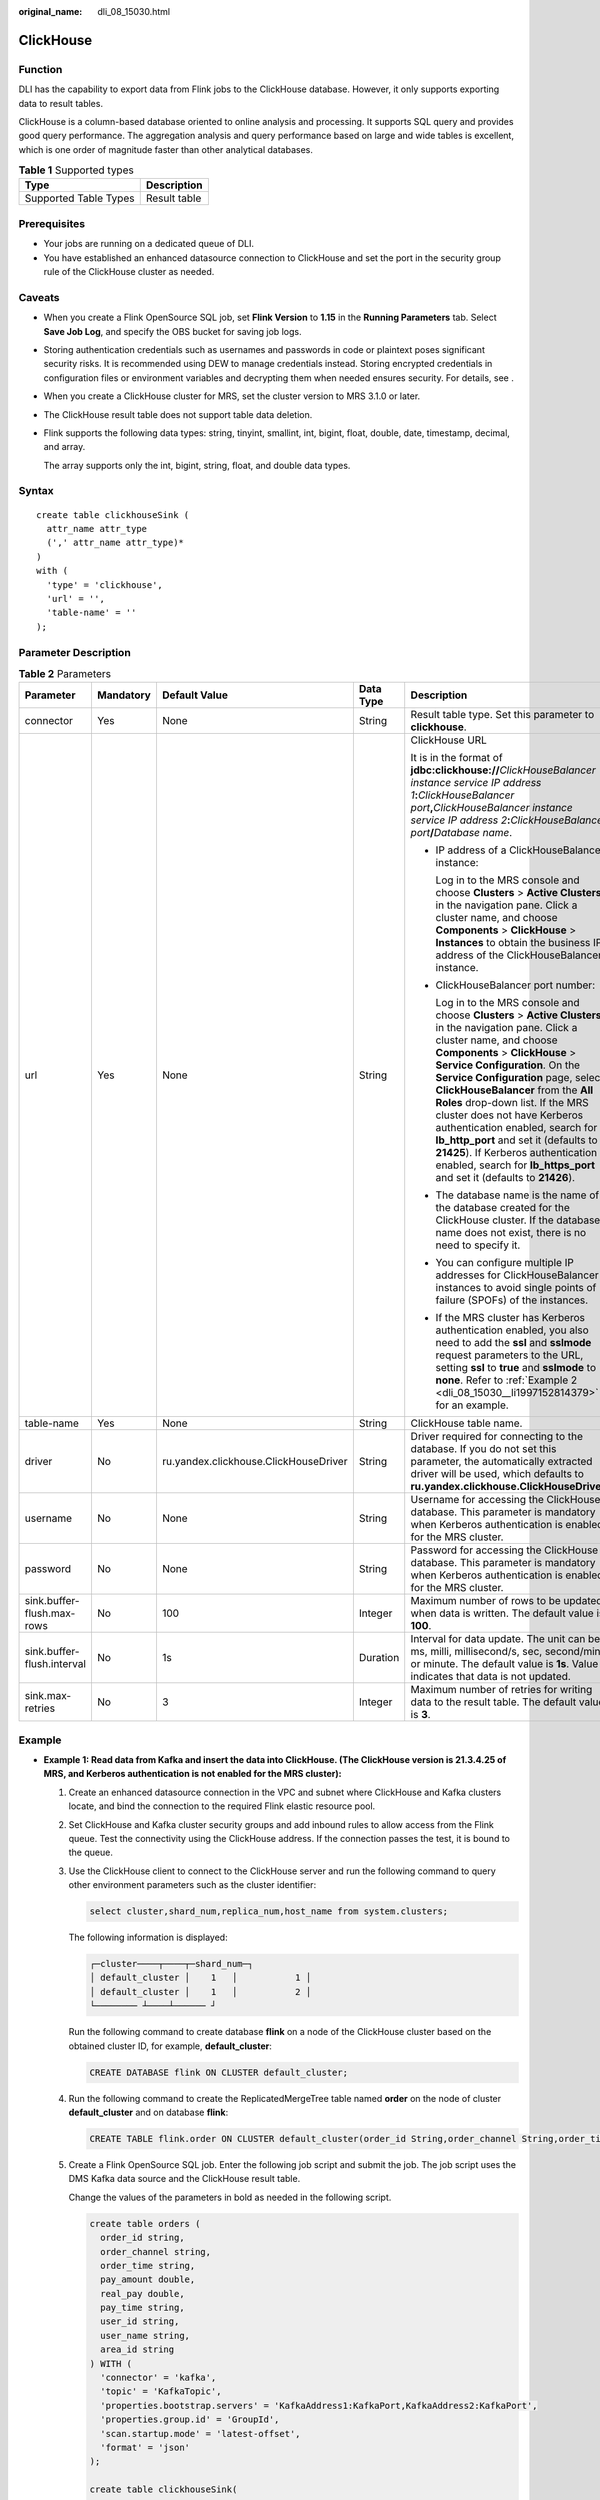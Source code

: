 :original_name: dli_08_15030.html

.. _dli_08_15030:

ClickHouse
==========

Function
--------

DLI has the capability to export data from Flink jobs to the ClickHouse database. However, it only supports exporting data to result tables.

ClickHouse is a column-based database oriented to online analysis and processing. It supports SQL query and provides good query performance. The aggregation analysis and query performance based on large and wide tables is excellent, which is one order of magnitude faster than other analytical databases.

.. table:: **Table 1** Supported types

   ===================== ============
   Type                  Description
   ===================== ============
   Supported Table Types Result table
   ===================== ============

Prerequisites
-------------

-  Your jobs are running on a dedicated queue of DLI.
-  You have established an enhanced datasource connection to ClickHouse and set the port in the security group rule of the ClickHouse cluster as needed.

Caveats
-------

-  When you create a Flink OpenSource SQL job, set **Flink Version** to **1.15** in the **Running Parameters** tab. Select **Save Job Log**, and specify the OBS bucket for saving job logs.

-  Storing authentication credentials such as usernames and passwords in code or plaintext poses significant security risks. It is recommended using DEW to manage credentials instead. Storing encrypted credentials in configuration files or environment variables and decrypting them when needed ensures security. For details, see .

-  When you create a ClickHouse cluster for MRS, set the cluster version to MRS 3.1.0 or later.

-  The ClickHouse result table does not support table data deletion.

-  Flink supports the following data types: string, tinyint, smallint, int, bigint, float, double, date, timestamp, decimal, and array.

   The array supports only the int, bigint, string, float, and double data types.

Syntax
------

::

   create table clickhouseSink (
     attr_name attr_type
     (',' attr_name attr_type)*
   )
   with (
     'type' = 'clickhouse',
     'url' = '',
     'table-name' = ''
   );

Parameter Description
---------------------

.. table:: **Table 2** Parameters

   +----------------------------+-------------+---------------------------------------+-------------+--------------------------------------------------------------------------------------------------------------------------------------------------------------------------------------------------------------------------------------------------------------------------------------------------------------------------------------------------------------------------------------------------------------------------------------------------------------------------------------------------------------------------------------------------------+
   | Parameter                  | Mandatory   | Default Value                         | Data Type   | Description                                                                                                                                                                                                                                                                                                                                                                                                                                                                                                                                            |
   +============================+=============+=======================================+=============+========================================================================================================================================================================================================================================================================================================================================================================================================================================================================================================================================================+
   | connector                  | Yes         | None                                  | String      | Result table type. Set this parameter to **clickhouse**.                                                                                                                                                                                                                                                                                                                                                                                                                                                                                               |
   +----------------------------+-------------+---------------------------------------+-------------+--------------------------------------------------------------------------------------------------------------------------------------------------------------------------------------------------------------------------------------------------------------------------------------------------------------------------------------------------------------------------------------------------------------------------------------------------------------------------------------------------------------------------------------------------------+
   | url                        | Yes         | None                                  | String      | ClickHouse URL                                                                                                                                                                                                                                                                                                                                                                                                                                                                                                                                         |
   |                            |             |                                       |             |                                                                                                                                                                                                                                                                                                                                                                                                                                                                                                                                                        |
   |                            |             |                                       |             | It is in the format of **jdbc:clickhouse://**\ *ClickHouseBalancer instance service IP address 1*\ **:**\ *ClickHouseBalancer port*\ **,**\ *ClickHouseBalancer instance service IP address 2*\ **:**\ *ClickHouseBalancer port*\ **/**\ *Database name*.                                                                                                                                                                                                                                                                                              |
   |                            |             |                                       |             |                                                                                                                                                                                                                                                                                                                                                                                                                                                                                                                                                        |
   |                            |             |                                       |             | -  IP address of a ClickHouseBalancer instance:                                                                                                                                                                                                                                                                                                                                                                                                                                                                                                        |
   |                            |             |                                       |             |                                                                                                                                                                                                                                                                                                                                                                                                                                                                                                                                                        |
   |                            |             |                                       |             |    Log in to the MRS console and choose **Clusters** > **Active Clusters** in the navigation pane. Click a cluster name, and choose **Components** > **ClickHouse** > **Instances** to obtain the business IP address of the ClickHouseBalancer instance.                                                                                                                                                                                                                                                                                              |
   |                            |             |                                       |             |                                                                                                                                                                                                                                                                                                                                                                                                                                                                                                                                                        |
   |                            |             |                                       |             | -  ClickHouseBalancer port number:                                                                                                                                                                                                                                                                                                                                                                                                                                                                                                                     |
   |                            |             |                                       |             |                                                                                                                                                                                                                                                                                                                                                                                                                                                                                                                                                        |
   |                            |             |                                       |             |    Log in to the MRS console and choose **Clusters** > **Active Clusters** in the navigation pane. Click a cluster name, and choose **Components** > **ClickHouse** > **Service Configuration**. On the **Service Configuration** page, select **ClickHouseBalancer** from the **All Roles** drop-down list. If the MRS cluster does not have Kerberos authentication enabled, search for **lb_http_port** and set it (defaults to **21425**). If Kerberos authentication is enabled, search for **lb_https_port** and set it (defaults to **21426**). |
   |                            |             |                                       |             |                                                                                                                                                                                                                                                                                                                                                                                                                                                                                                                                                        |
   |                            |             |                                       |             | -  The database name is the name of the database created for the ClickHouse cluster. If the database name does not exist, there is no need to specify it.                                                                                                                                                                                                                                                                                                                                                                                              |
   |                            |             |                                       |             |                                                                                                                                                                                                                                                                                                                                                                                                                                                                                                                                                        |
   |                            |             |                                       |             | -  You can configure multiple IP addresses for ClickHouseBalancer instances to avoid single points of failure (SPOFs) of the instances.                                                                                                                                                                                                                                                                                                                                                                                                                |
   |                            |             |                                       |             |                                                                                                                                                                                                                                                                                                                                                                                                                                                                                                                                                        |
   |                            |             |                                       |             | -  If the MRS cluster has Kerberos authentication enabled, you also need to add the **ssl** and **sslmode** request parameters to the URL, setting **ssl** to **true** and **sslmode** to **none**. Refer to :ref:`Example 2 <dli_08_15030__li1997152814379>` for an example.                                                                                                                                                                                                                                                                          |
   +----------------------------+-------------+---------------------------------------+-------------+--------------------------------------------------------------------------------------------------------------------------------------------------------------------------------------------------------------------------------------------------------------------------------------------------------------------------------------------------------------------------------------------------------------------------------------------------------------------------------------------------------------------------------------------------------+
   | table-name                 | Yes         | None                                  | String      | ClickHouse table name.                                                                                                                                                                                                                                                                                                                                                                                                                                                                                                                                 |
   +----------------------------+-------------+---------------------------------------+-------------+--------------------------------------------------------------------------------------------------------------------------------------------------------------------------------------------------------------------------------------------------------------------------------------------------------------------------------------------------------------------------------------------------------------------------------------------------------------------------------------------------------------------------------------------------------+
   | driver                     | No          | ru.yandex.clickhouse.ClickHouseDriver | String      | Driver required for connecting to the database. If you do not set this parameter, the automatically extracted driver will be used, which defaults to **ru.yandex.clickhouse.ClickHouseDriver**.                                                                                                                                                                                                                                                                                                                                                        |
   +----------------------------+-------------+---------------------------------------+-------------+--------------------------------------------------------------------------------------------------------------------------------------------------------------------------------------------------------------------------------------------------------------------------------------------------------------------------------------------------------------------------------------------------------------------------------------------------------------------------------------------------------------------------------------------------------+
   | username                   | No          | None                                  | String      | Username for accessing the ClickHouse database. This parameter is mandatory when Kerberos authentication is enabled for the MRS cluster.                                                                                                                                                                                                                                                                                                                                                                                                               |
   +----------------------------+-------------+---------------------------------------+-------------+--------------------------------------------------------------------------------------------------------------------------------------------------------------------------------------------------------------------------------------------------------------------------------------------------------------------------------------------------------------------------------------------------------------------------------------------------------------------------------------------------------------------------------------------------------+
   | password                   | No          | None                                  | String      | Password for accessing the ClickHouse database. This parameter is mandatory when Kerberos authentication is enabled for the MRS cluster.                                                                                                                                                                                                                                                                                                                                                                                                               |
   +----------------------------+-------------+---------------------------------------+-------------+--------------------------------------------------------------------------------------------------------------------------------------------------------------------------------------------------------------------------------------------------------------------------------------------------------------------------------------------------------------------------------------------------------------------------------------------------------------------------------------------------------------------------------------------------------+
   | sink.buffer-flush.max-rows | No          | 100                                   | Integer     | Maximum number of rows to be updated when data is written. The default value is **100**.                                                                                                                                                                                                                                                                                                                                                                                                                                                               |
   +----------------------------+-------------+---------------------------------------+-------------+--------------------------------------------------------------------------------------------------------------------------------------------------------------------------------------------------------------------------------------------------------------------------------------------------------------------------------------------------------------------------------------------------------------------------------------------------------------------------------------------------------------------------------------------------------+
   | sink.buffer-flush.interval | No          | 1s                                    | Duration    | Interval for data update. The unit can be ms, milli, millisecond/s, sec, second/min, or minute. The default value is **1s**. Value **0** indicates that data is not updated.                                                                                                                                                                                                                                                                                                                                                                           |
   +----------------------------+-------------+---------------------------------------+-------------+--------------------------------------------------------------------------------------------------------------------------------------------------------------------------------------------------------------------------------------------------------------------------------------------------------------------------------------------------------------------------------------------------------------------------------------------------------------------------------------------------------------------------------------------------------+
   | sink.max-retries           | No          | 3                                     | Integer     | Maximum number of retries for writing data to the result table. The default value is **3**.                                                                                                                                                                                                                                                                                                                                                                                                                                                            |
   +----------------------------+-------------+---------------------------------------+-------------+--------------------------------------------------------------------------------------------------------------------------------------------------------------------------------------------------------------------------------------------------------------------------------------------------------------------------------------------------------------------------------------------------------------------------------------------------------------------------------------------------------------------------------------------------------+

Example
-------

-  **Example 1: Read data from Kafka and insert the data into ClickHouse. (The ClickHouse version is 21.3.4.25 of MRS, and Kerberos authentication is not enabled for the MRS cluster):**

   #. Create an enhanced datasource connection in the VPC and subnet where ClickHouse and Kafka clusters locate, and bind the connection to the required Flink elastic resource pool.

   #. Set ClickHouse and Kafka cluster security groups and add inbound rules to allow access from the Flink queue. Test the connectivity using the ClickHouse address. If the connection passes the test, it is bound to the queue.

   #. Use the ClickHouse client to connect to the ClickHouse server and run the following command to query other environment parameters such as the cluster identifier:

      .. code-block::

         select cluster,shard_num,replica_num,host_name from system.clusters;

      The following information is displayed:

      .. code-block::

         ┌─cluster────┬────┬─shard_num─┐
         │ default_cluster │    1   │           1 │
         │ default_cluster │    1   │           2 │
         └──────── ┴────┴────── ┘

      Run the following command to create database **flink** on a node of the ClickHouse cluster based on the obtained cluster ID, for example, **default_cluster**:

      .. code-block::

         CREATE DATABASE flink ON CLUSTER default_cluster;

   #. Run the following command to create the ReplicatedMergeTree table named **order** on the node of cluster **default_cluster** and on database **flink**:

      .. code-block::

         CREATE TABLE flink.order ON CLUSTER default_cluster(order_id String,order_channel String,order_time String,pay_amount Float64,real_pay Float64,pay_time String,user_id String,user_name String,area_id String) ENGINE = ReplicatedMergeTree('/clickhouse/tables/{shard}/flink/order', '{replica}')ORDER BY order_id;

   #. Create a Flink OpenSource SQL job. Enter the following job script and submit the job. The job script uses the DMS Kafka data source and the ClickHouse result table.

      Change the values of the parameters in bold as needed in the following script.

      .. code-block::

         create table orders (
           order_id string,
           order_channel string,
           order_time string,
           pay_amount double,
           real_pay double,
           pay_time string,
           user_id string,
           user_name string,
           area_id string
         ) WITH (
           'connector' = 'kafka',
           'topic' = 'KafkaTopic',
           'properties.bootstrap.servers' = 'KafkaAddress1:KafkaPort,KafkaAddress2:KafkaPort',
           'properties.group.id' = 'GroupId',
           'scan.startup.mode' = 'latest-offset',
           'format' = 'json'
         );

         create table clickhouseSink(
           order_id string,
           order_channel string,
           order_time string,
           pay_amount double,
           real_pay double,
           pay_time string,
           user_id string,
           user_name string,
           area_id string
         ) with (
           'connector' = 'clickhouse',
           'url' = 'jdbc:clickhouse://ClickhouseAddress1:ClickhousePort,ClickhouseAddress2:ClickhousePort/flink',
           'username' = 'username',
           'password' = 'password',
           'table-name' = 'order',
           'sink.buffer-flush.max-rows' = '10',
           'sink.buffer-flush.interval' = '3s'
         );

         insert into clickhouseSink select * from orders;

   #. Connect to the Kafka cluster and insert the following test data into DMS Kafka:

      .. code-block::

         {"order_id":"202103241000000001", "order_channel":"webShop", "order_time":"2021-03-24 10:00:00", "pay_amount":"100.00", "real_pay":"100.00", "pay_time":"2021-03-24 10:02:03", "user_id":"0001", "user_name":"Alice", "area_id":"330106"}

         {"order_id":"202103241606060001", "order_channel":"appShop", "order_time":"2021-03-24 16:06:06", "pay_amount":"200.00", "real_pay":"180.00", "pay_time":"2021-03-24 16:10:06", "user_id":"0001", "user_name":"Alice", "area_id":"330106"}

         {"order_id":"202103251202020001", "order_channel":"miniAppShop", "order_time":"2021-03-25 12:02:02", "pay_amount":"60.00", "real_pay":"60.00", "pay_time":"2021-03-25 12:03:00", "user_id":"0002", "user_name":"Bob", "area_id":"330110"}

   #. Use the ClickHouse client to connect to the ClickHouse and run the following command to query the data written to table **order** in database **flink**:

      .. code-block::

         select * from flink.order;

      The query result is as follows:

      .. code-block::

         202103241000000001 webShop 2021-03-24 10:00:00 100 100 2021-03-24 10:02:03 0001 Alice 330106

         202103241606060001 appShop 2021-03-24 16:06:06 200 180 2021-03-24 16:10:06 0001 Alice 330106

         202103251202020001 miniAppShop 2021-03-25 12:02:02 60 60 2021-03-25 12:03:00 0002 Bob 330110

-  .. _dli_08_15030__li1997152814379:

   **Example 2: Read data from Kafka and insert the data into ClickHouse. The procedure is as follows (The ClickHouse version is 21.3.4.25 of MRS, and Kerberos authentication is enabled for the MRS cluster):**

   #. Create an enhanced datasource connection in the VPC and subnet where ClickHouse and Kafka clusters locate, and bind the connection to the required Flink elastic resource pool.

   #. Set ClickHouse and Kafka cluster security groups and add inbound rules to allow access from the Flink queue. Test the connectivity using the ClickHouse address. If the connection passes the test, it is bound to the queue.

   #. Use the ClickHouse client to connect to the ClickHouse server and run the following command to query other environment parameters such as the cluster identifier:

      .. code-block::

         select cluster,shard_num,replica_num,host_name from system.clusters;

      The following information is displayed:

      .. code-block::

         ┌─cluster────┬────┬─shard_num─┐
         │ default_cluster │    1   │           1 │
         │ default_cluster │    1   │           2 │
         └──────── ┴────┴────── ┘

      Run the following command to create database **flink** on a node of the ClickHouse cluster based on the obtained cluster ID, for example, **default_cluster**:

      .. code-block::

         CREATE DATABASE flink ON CLUSTER default_cluster;

   #. Run the following command to create the ReplicatedMergeTree table named **order** on the node of cluster **default_cluster** and on database **flink**:

      .. code-block::

         CREATE TABLE flink.order ON CLUSTER default_cluster(order_id String,order_channel String,order_time String,pay_amount Float64,real_pay Float64,pay_time String,user_id String,user_name String,area_id String) ENGINE = ReplicatedMergeTree('/clickhouse/tables/{shard}/flink/order', '{replica}')ORDER BY order_id;

   #. Create a Flink OpenSource SQL job. Enter the following job script and submit the job. The job script uses the Kafka data source and the ClickHouse result table.

      Change the values of the parameters in bold as needed in the following script.

      .. code-block::

         create table orders (
           order_id string,
           order_channel string,
           order_time string,
           pay_amount double,
           real_pay double,
           pay_time string,
           user_id string,
           user_name string,
           area_id string
         ) WITH (
           'connector' = 'kafka',
           'topic' = 'KafkaTopic',
           'properties.bootstrap.servers' = 'KafkaAddress1:KafkaPort,KafkaAddress2:KafkaPort',
           'properties.group.id' = 'GroupId',
           'scan.startup.mode' = 'latest-offset',
           'format' = 'json'
         );

         create table clickhouseSink(
           order_id string,
           order_channel string,
           order_time string,
           pay_amount double,
           real_pay double,
           pay_time string,
           user_id string,
           user_name string,
           area_id string
         ) with (
           'connector' = 'clickhouse',
           'url' = 'jdbc:clickhouse://ClickhouseAddress1:ClickhousePort,ClickhouseAddress2:ClickhousePort/flink?ssl=true&sslmode=none',
           'table-name' = 'order',
           'username' = 'username',
           'password' = 'password', --Key in the DEW secret
           'sink.buffer-flush.max-rows' = '10',
           'sink.buffer-flush.interval' = '3s',
           'dew.endpoint'='kms.xx.xx.com', --Endpoint information for the DEW service being used
           'dew.csms.secretName'='xx', --Name of the DEW shared secret
           'dew.csms.decrypt.fields'='password', --The password field value must be decrypted and replaced using DEW secret management.
           'dew.csms.version'='v1'
         );

         insert into clickhouseSink select * from orders;

   #. Connect to the Kafka cluster and insert the following test data into Kafka:

      .. code-block::

         {"order_id":"202103241000000001", "order_channel":"webShop", "order_time":"2021-03-24 10:00:00", "pay_amount":"100.00", "real_pay":"100.00", "pay_time":"2021-03-24 10:02:03", "user_id":"0001", "user_name":"Alice", "area_id":"330106"}

         {"order_id":"202103241606060001", "order_channel":"appShop", "order_time":"2021-03-24 16:06:06", "pay_amount":"200.00", "real_pay":"180.00", "pay_time":"2021-03-24 16:10:06", "user_id":"0001", "user_name":"Alice", "area_id":"330106"}

         {"order_id":"202103251202020001", "order_channel":"miniAppShop", "order_time":"2021-03-25 12:02:02", "pay_amount":"60.00", "real_pay":"60.00", "pay_time":"2021-03-25 12:03:00", "user_id":"0002", "user_name":"Bob", "area_id":"330110"}

   #. Use the ClickHouse client to connect to the ClickHouse and run the following command to query the data written to table **order** in database **flink**:

      .. code-block::

         select * from flink.order;

      The query result is as follows:

      .. code-block::

         202103241000000001 webShop 2021-03-24 10:00:00 100 100 2021-03-24 10:02:03 0001 Alice 330106

         202103241606060001 appShop 2021-03-24 16:06:06 200 180 2021-03-24 16:10:06 0001 Alice 330106

         202103251202020001 miniAppShop 2021-03-25 12:02:02 60 60 2021-03-25 12:03:00 0002 Bob 330110
